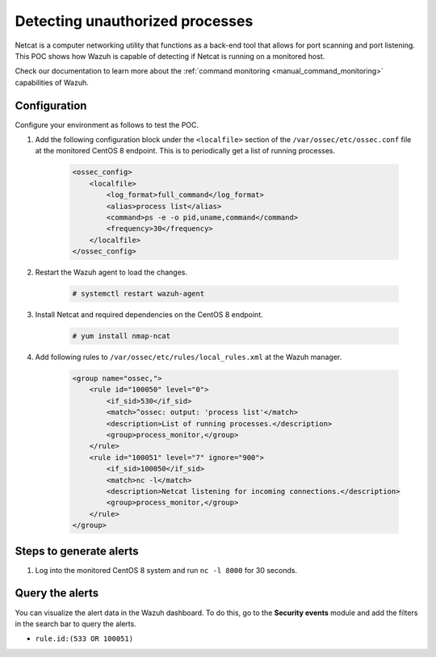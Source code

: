 
.. meta::
  :description: This POC shows how Wazuh is capable of detecting if Netcat is running on a monitored host. Learn more about this in this section of the documentation.

.. _poc_detect_unauthorized_process_netcat:

Detecting unauthorized processes
================================

Netcat is a computer networking utility that functions as a back-end tool that allows for port scanning and port listening. This POC shows how Wazuh is capable of detecting if Netcat is running on a monitored host. 

Check our documentation to learn more about the :ref:`command monitoring <manual_command_monitoring>` capabilities of Wazuh.

Configuration
-------------

Configure your environment as follows to test the POC.

#. Add the following configuration block under the ``<localfile>`` section of the ``/var/ossec/etc/ossec.conf`` file at the monitored CentOS 8 endpoint. This is to periodically get a list of running processes.

    .. code-block:: XML

        <ossec_config>
            <localfile>
                <log_format>full_command</log_format>
                <alias>process list</alias>
                <command>ps -e -o pid,uname,command</command>
                <frequency>30</frequency>
            </localfile>
        </ossec_config>

#. Restart the Wazuh agent to load the changes.

    .. code-block:: console

        # systemctl restart wazuh-agent

#. Install Netcat and required dependencies on the CentOS 8 endpoint.

    .. code-block:: console

        # yum install nmap-ncat

#. Add following rules to ``/var/ossec/etc/rules/local_rules.xml`` at the Wazuh manager.

    .. code-block:: XML

        <group name="ossec,">
            <rule id="100050" level="0">
                <if_sid>530</if_sid>
                <match>^ossec: output: 'process list'</match>
                <description>List of running processes.</description>
                <group>process_monitor,</group>
            </rule>
            <rule id="100051" level="7" ignore="900">
                <if_sid>100050</if_sid>
                <match>nc -l</match>
                <description>Netcat listening for incoming connections.</description>
                <group>process_monitor,</group>
            </rule>
        </group>

Steps to generate alerts
------------------------

#. Log into the monitored CentOS 8 system and run ``nc -l 8000`` for 30 seconds.

Query the alerts
----------------

You can visualize the alert data in the Wazuh dashboard. To do this, go to the **Security events** module and add the filters in the search bar to query the alerts.

- ``rule.id:(533 OR 100051)``

.. thumbnail:: ../images/poc/Detecting_unauthorized_processes.png
          :title: Detecting unauthorized processes - Netcat
          :align: center
          :wrap_image: No
